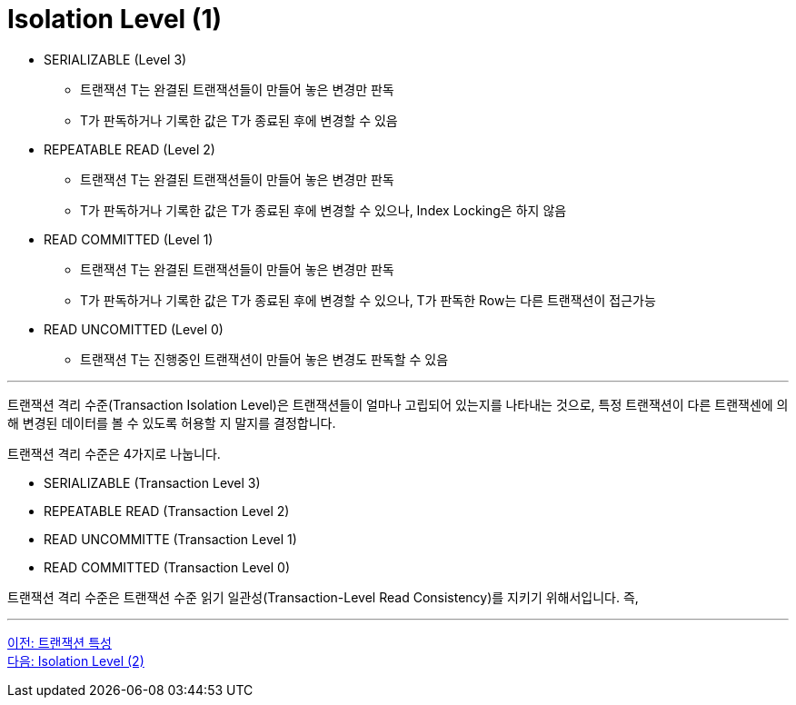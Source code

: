 = Isolation Level (1)

* SERIALIZABLE (Level 3)
** 트랜잭션 T는 완결된 트랜잭션들이 만들어 놓은 변경만 판독
** T가 판독하거나 기록한 값은 T가 종료된 후에 변경할 수 있음
* REPEATABLE READ (Level 2)
** 트랜잭션 T는 완결된 트랜잭션들이 만들어 놓은 변경만 판독
** T가 판독하거나 기록한 값은 T가 종료된 후에 변경할 수 있으나, Index Locking은 하지 않음
* READ COMMITTED (Level 1)
** 트랜잭션 T는 완결된 트랜잭션들이 만들어 놓은 변경만 판독
** T가 판독하거나 기록한 값은 T가 종료된 후에 변경할 수 있으나, T가 판독한 Row는 다른 트랜잭션이 접근가능
* READ UNCOMITTED (Level 0)
** 트랜잭션 T는 진행중인 트랜잭션이 만들어 놓은 변경도 판독할 수 있음

---

트랜잭션 격리 수준(Transaction Isolation Level)은 트랜잭션들이 얼마나 고립되어 있는지를 나타내는 것으로, 특정 트랜잭션이 다른 트랜잭센에 의해 변경된 데이터를 볼 수 있도록 허용할 지 말지를 결정합니다.

트랜잭션 격리 수준은 4가지로 나눕니다.

* SERIALIZABLE (Transaction Level 3)
* REPEATABLE READ (Transaction Level 2)
* READ UNCOMMITTE (Transaction Level 1)
* READ COMMITTED (Transaction Level 0)

트랜잭션 격리 수준은 트랜잭션 수준 읽기 일관성(Transaction-Level Read Consistency)를 지키기 위해서입니다. 즉, 

---

link:./06-2_characteristic_of_transaction.adoc[이전: 트랜잭션 특성] +
link:./06-4_isolation_level.adoc[다음: Isolation Level (2)]
